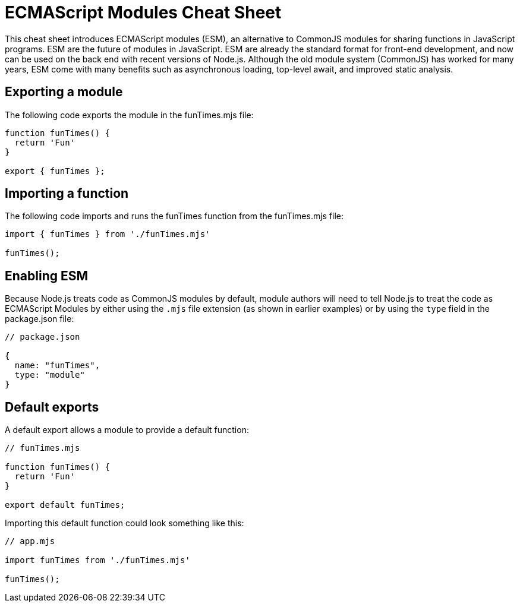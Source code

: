 = ECMAScript Modules Cheat Sheet

This cheat sheet introduces ECMAScript modules (ESM), an alternative to CommonJS modules for sharing functions in JavaScript programs. ESM are the future of modules in JavaScript. ESM are already the standard format for front-end development, and now can be used on the back end with recent versions of Node.js. Although the old module system (CommonJS) has worked for many years, ESM come with many benefits such as asynchronous loading, top-level await, and improved static analysis.

== Exporting a module

The following code exports the module in the +funTimes.mjs+ file:

```js

function funTimes() {
  return 'Fun'
}

export { funTimes };
```

== Importing a function

The following code imports and runs the +funTimes+ function from the +funTimes.mjs+ file:

```js
import { funTimes } from './funTimes.mjs'

funTimes();
```

== Enabling ESM

Because Node.js treats code as CommonJS modules by default, module authors will need to tell Node.js to treat the code as ECMAScript Modules by either using the `.mjs` file extension (as shown in earlier examples) or by using the `type` field in the +package.json+ file:

```js
// package.json

{
  name: "funTimes",
  type: "module"
}
```

== Default exports

A default export allows a module to provide a default function:

```js
// funTimes.mjs

function funTimes() {
  return 'Fun'
}

export default funTimes;
```

Importing this default function could look something like this:

```js
// app.mjs

import funTimes from './funTimes.mjs'

funTimes();
```
